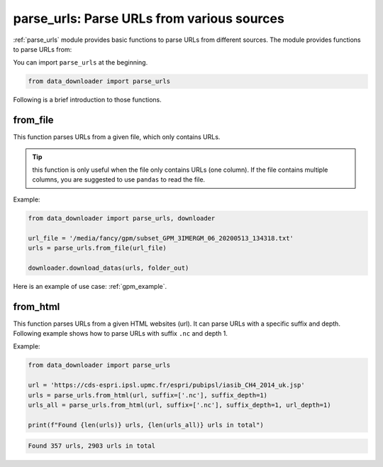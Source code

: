 ===========================================
parse_urls: Parse URLs from various sources
===========================================

:ref:`parse_urls` module provides basic functions to parse URLs from different sources. The module provides functions to parse URLs from:

.. csv-table:: Different functions to parse URLs
   :file: ../api/tables/parse_urls.csv
   :header-rows: 1

You can import ``parse_urls`` at the beginning.

.. code-block:: python

    from data_downloader import parse_urls

Following is a brief introduction to those functions.

from_file
---------

This function parses URLs from a given file, which only contains URLs. 

.. tip::

   this function is only useful when the file only contains URLs (one column). 
   If the file contains multiple columns, you are suggested to use ``pandas`` 
   to read the file.

Example:

.. code-block:: python

   from data_downloader import parse_urls, downloader

   url_file = '/media/fancy/gpm/subset_GPM_3IMERGM_06_20200513_134318.txt'
   urls = parse_urls.from_file(url_file)

   downloader.download_datas(urls, folder_out)

Here is an example of use case: :ref:`gpm_example`.

from_html
---------

This function parses URLs from a given HTML websites (url). It can parse URLs with a specific suffix and depth. Following example shows how to parse URLs with suffix ``.nc`` and depth 1.

Example:

.. code-block:: python

   from data_downloader import parse_urls

   url = 'https://cds-espri.ipsl.upmc.fr/espri/pubipsl/iasib_CH4_2014_uk.jsp'
   urls = parse_urls.from_html(url, suffix=['.nc'], suffix_depth=1)
   urls_all = parse_urls.from_html(url, suffix=['.nc'], suffix_depth=1, url_depth=1)

   print(f"Found {len(urls)} urls, {len(urls_all)} urls in total")

.. code-block:: none

   Found 357 urls, 2903 urls in total


